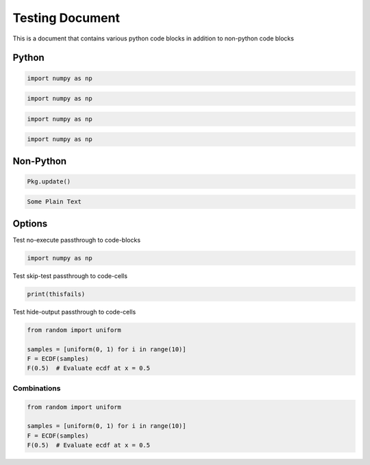 Testing Document
================

This is a document that contains various python code blocks in addition
to non-python code blocks

Python
------

.. code-block::

   import numpy as np

.. code-block:: python

   import numpy as np

.. code-block:: python3

   import numpy as np

.. code-block:: ipython

   import numpy as np

Non-Python
----------

.. code-block:: julia

   Pkg.update()

.. code-block:: none

   Some Plain Text

Options
-------

Test no-execute passthrough to code-blocks

.. code-block:: python
   :class: no-execute

   import numpy as np

Test skip-test passthrough to code-cells

.. code-block:: python
   :class: skip-test

   print(thisfails)

Test hide-output passthrough to code-cells

.. code-block:: python3
    :class: hide-output

    from random import uniform

    samples = [uniform(0, 1) for i in range(10)]
    F = ECDF(samples)
    F(0.5)  # Evaluate ecdf at x = 0.5

Combinations
~~~~~~~~~~~~

.. code-block:: python3
    :class: skip-test, hide-output

    from random import uniform

    samples = [uniform(0, 1) for i in range(10)]
    F = ECDF(samples)
    F(0.5)  # Evaluate ecdf at x = 0.5
